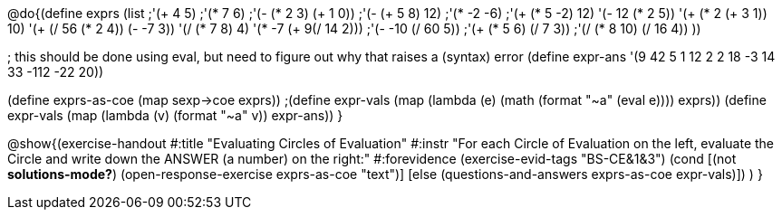 
@do{(define exprs (list ;'(+ 4 5) 
                     ;'(* 7 6)
                     ;'(- (* 2 3) (+ 1 0))
                     ;'(- (+ 5 8) 12)
                     ;'(* -2 -6)
                     ;'(+ (* 5 -2) 12)
                     '(- 12 (* 2 5))
                     '(+ (* 2 (+ 3 1)) 10)
                     '(+ (/ 56 (* 2 4)) (- -7 3))
                     '(/ (* 7 8) 4)
                     '(* -7 (+ 9(/ 14 2)))
                     ;'(- -10 (/ 60 5))
                     ;'(+ (* 5 6) (/ 7 3))
                     ;'(/ (* 8 10) (/ 16 4))
                     ))

; this should be done using eval, but need to figure out why that raises a (syntax) error
(define expr-ans '(9 42 5 1 12 2 2 18 -3 14 33 -112 -22 20))

(define exprs-as-coe (map sexp->coe exprs))
;(define expr-vals (map (lambda (e) (math (format "~a" (eval e)))) exprs))
(define expr-vals (map (lambda (v) (format "~a" v)) expr-ans))
}

@show{(exercise-handout 
  #:title "Evaluating Circles of Evaluation"
  #:instr "For each Circle of Evaluation on the left, evaluate the Circle and 
   write down the ANSWER (a number) on the right:"
  #:forevidence (exercise-evid-tags "BS-CE&1&3")
  (cond [(not *solutions-mode?*)
  (open-response-exercise exprs-as-coe "text")]
  [else
    (questions-and-answers exprs-as-coe expr-vals)])
  )
}
